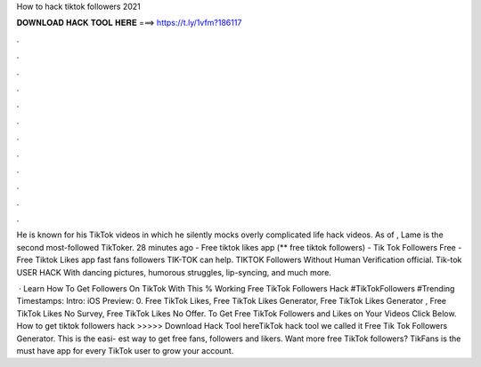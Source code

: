 How to hack tiktok followers 2021



𝐃𝐎𝐖𝐍𝐋𝐎𝐀𝐃 𝐇𝐀𝐂𝐊 𝐓𝐎𝐎𝐋 𝐇𝐄𝐑𝐄 ===> https://t.ly/1vfm?186117



.



.



.



.



.



.



.



.



.



.



.



.

He is known for his TikTok videos in which he silently mocks overly complicated life hack videos. As of , Lame is the second most-followed TikToker. 28 minutes ago - Free tiktok likes app (** free tiktok followers) - Tik Tok Followers Free - Free Tiktok Likes app fast fans followers TIK-TOK can help. TIKTOK Followers Without Human Verification official. Tik-tok USER HACK With dancing pictures, humorous struggles, lip-syncing, and much more.

 · Learn How To Get Followers On TikTok With This % Working Free TikTok Followers Hack #TikTokFollowers #Trending Timestamps: Intro: iOS Preview: 0. Free TikTok Likes, Free TikTok Likes Generator, Free TikTok Likes Generator , Free TikTok Likes No Survey, Free TikTok Likes No Offer. To Get Free TikTok Followers and Likes on Your Videos Click Below. How to get tiktok followers hack >>>>> Download Hack Tool hereTikTok hack tool we called it Free Tik Tok Followers Generator. This is the easi- est way to get free fans, followers and likers. Want more free TikTok followers? TikFans is the must have app for every TikTok user to grow your account.
